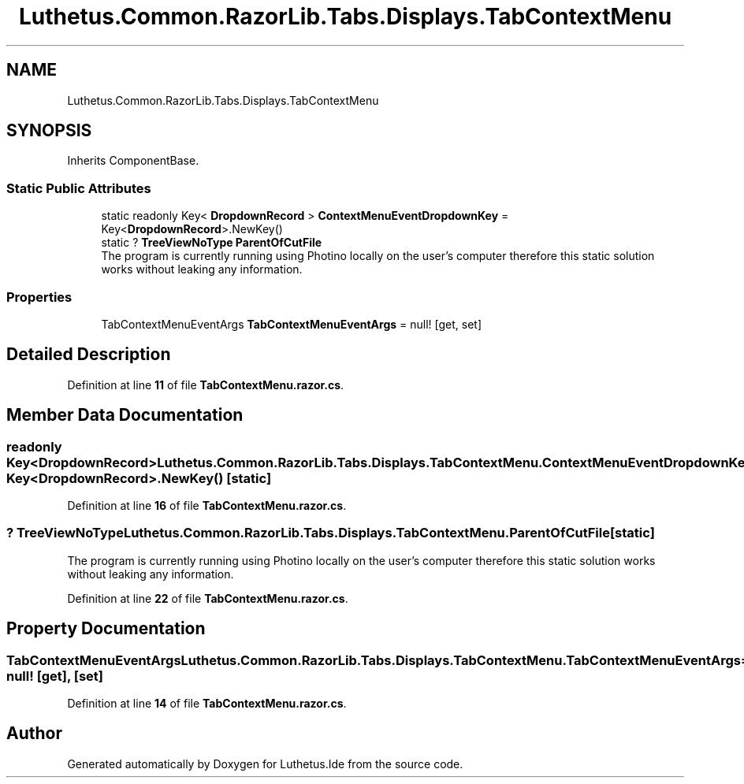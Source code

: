 .TH "Luthetus.Common.RazorLib.Tabs.Displays.TabContextMenu" 3 "Version 1.0.0" "Luthetus.Ide" \" -*- nroff -*-
.ad l
.nh
.SH NAME
Luthetus.Common.RazorLib.Tabs.Displays.TabContextMenu
.SH SYNOPSIS
.br
.PP
.PP
Inherits ComponentBase\&.
.SS "Static Public Attributes"

.in +1c
.ti -1c
.RI "static readonly Key< \fBDropdownRecord\fP > \fBContextMenuEventDropdownKey\fP = Key<\fBDropdownRecord\fP>\&.NewKey()"
.br
.ti -1c
.RI "static ? \fBTreeViewNoType\fP \fBParentOfCutFile\fP"
.br
.RI "The program is currently running using Photino locally on the user's computer therefore this static solution works without leaking any information\&. "
.in -1c
.SS "Properties"

.in +1c
.ti -1c
.RI "TabContextMenuEventArgs \fBTabContextMenuEventArgs\fP = null!\fR [get, set]\fP"
.br
.in -1c
.SH "Detailed Description"
.PP 
Definition at line \fB11\fP of file \fBTabContextMenu\&.razor\&.cs\fP\&.
.SH "Member Data Documentation"
.PP 
.SS "readonly Key<\fBDropdownRecord\fP> Luthetus\&.Common\&.RazorLib\&.Tabs\&.Displays\&.TabContextMenu\&.ContextMenuEventDropdownKey = Key<\fBDropdownRecord\fP>\&.NewKey()\fR [static]\fP"

.PP
Definition at line \fB16\fP of file \fBTabContextMenu\&.razor\&.cs\fP\&.
.SS "? \fBTreeViewNoType\fP Luthetus\&.Common\&.RazorLib\&.Tabs\&.Displays\&.TabContextMenu\&.ParentOfCutFile\fR [static]\fP"

.PP
The program is currently running using Photino locally on the user's computer therefore this static solution works without leaking any information\&. 
.PP
Definition at line \fB22\fP of file \fBTabContextMenu\&.razor\&.cs\fP\&.
.SH "Property Documentation"
.PP 
.SS "TabContextMenuEventArgs Luthetus\&.Common\&.RazorLib\&.Tabs\&.Displays\&.TabContextMenu\&.TabContextMenuEventArgs = null!\fR [get]\fP, \fR [set]\fP"

.PP
Definition at line \fB14\fP of file \fBTabContextMenu\&.razor\&.cs\fP\&.

.SH "Author"
.PP 
Generated automatically by Doxygen for Luthetus\&.Ide from the source code\&.
